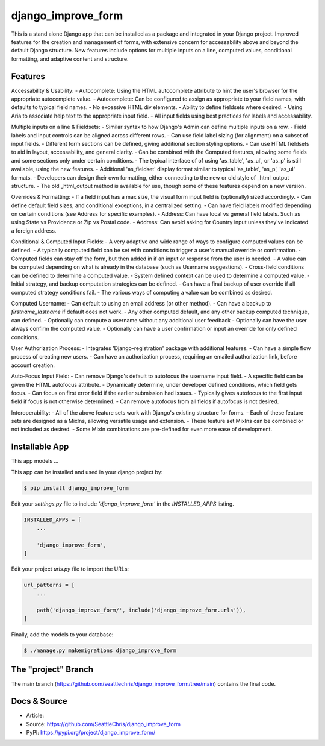 django_improve_form
===============

This is a stand alone Django app that can be installed as a package and integrated in your Django project.
Improved features for the creation and management of forms, with extensive concern for accessability
above and beyond the default Django structure. New features include options for multiple inputs on a line,
computed values, conditional formatting, and adaptive content and structure.

Features
---------------

Accessability & Usability:
- Autocomplete: Using the HTML autocomplete attribute to hint the user's browser for the appropriate autocomplete value.
- Autocomplete: Can be configured to assign as appropriate to your field names, with defaults to typical field names.
- No excessive HTML div elements.
- Ability to define fieldsets where desired.
- Using Aria to associate help text to the appropriate input field.
- All input fields using best practices for labels and accessability.

Multiple inputs on a line & Fieldsets:
- Similar syntax to how Django's Admin can define multiple inputs on a row.
- Field labels and input controls can be aligned across different rows.
- Can use field label sizing (for alignment) on a subset of input fields.
- Different form sections can be defined, giving additional section styling options.
- Can use HTML fieldsets to aid in layout, accessability, and general clarity.
- Can be combined with the Computed features, allowing some fields and some sections only under certain conditions.
- The typical interface of of using 'as_table', 'as_ul', or 'as_p' is still available, using the new features.
- Additional 'as_fieldset' display format similar to typical 'as_table', 'as_p', 'as_ul' formats.
- Developers can design their own formatting, either connecting to the new or old style of _html_output structure.
- The old _html_output method is available for use, though some of these features depend on a new version.

Overrides & Formatting:
- If a field input has a max size, the visual form input field is (optionally) sized accordingly.
- Can define default field sizes, and conditional exceptions, in a centralized setting.
- Can have field labels modified depending on certain conditions (see Address for specific examples).
- Address: Can have local vs general field labels. Such as using State vs Providence or Zip vs Postal code.
- Address: Can avoid asking for Country input unless they've indicated a foreign address.

Conditional & Computed Input Fields:
- A very adaptive and wide range of ways to configure computed values can be defined.
- A typically computed field can be set with conditions to trigger a user's manual override or confirmation.
- Computed fields can stay off the form, but then added in if an input or response from the user is needed.
- A value can be computed depending on what is already in the database (such as Username suggestions).
- Cross-field conditions can be defined to determine a computed value.
- System defined context can be used to determine a computed value.
- Initial strategy, and backup computation strategies can be defined.
- Can have a final backup of user override if all computed strategy conditions fail.
- The various ways of computing a value can be combined as desired.

Computed Username:
- Can default to using an email address (or other method).
- Can have a backup to *firstname_lastname* if default does not work.
- Any other computed default, and any other backup computed technique, can defined.
- Optionally can compute a username without any additional user feedback
- Optionally can have the user always confirm the computed value.
- Optionally can have a user confirmation or input an override for only defined conditions.

User Authorization Process:
- Integrates 'Django-registration' package with additional features.
- Can have a simple flow process of creating new users.
- Can have an authorization process, requiring an emailed authorization link, before account creation.

Auto-Focus Input Field:
- Can remove Django's default to autofocus the username input field.
- A specific field can be given the HTML autofocus attribute.
- Dynamically determine, under developer defined conditions, which field gets focus.
- Can focus on first error field if the earlier submission had issues.
- Typically gives autofocus to the first input field if focus is not otherwise determined.
- Can remove autofocus from all fields if autofocus is not desired.

Interoperability:
- All of the above feature sets work with Django's existing structure for forms.
- Each of these feature sets are designed as a MixIns, allowing versatile usage and extension.
- These feature set MixIns can be combined or not included as desired.
- Some MixIn combinations are pre-defined for even more ease of development.

Installable App
---------------

This app models ...

This app can be installed and used in your django project by:

.. code-block:: bash

    $ pip install django_improve_form


Edit your *settings.py* file to include *'django_improve_form'* in the *INSTALLED_APPS*
listing.

.. code-block:: python

    INSTALLED_APPS = [
        ...

        'django_improve_form',
    ]


Edit your project *urls.py* file to import the URLs:


.. code-block:: python

    url_patterns = [
        ...

        path('django_improve_form/', include('django_improve_form.urls')),
    ]


Finally, add the models to your database:


.. code-block:: bash

    $ ./manage.py makemigrations django_improve_form


The "project" Branch
--------------------

The main branch (https://github.com/seattlechris/django_improve_form/tree/main) contains the final code.


Docs & Source
-------------

* Article:
* Source: https://github.com/SeattleChris/django_improve_form
* PyPI: https://pypi.org/project/django_improve_form/
